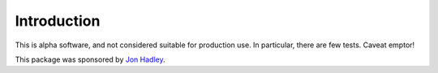 Introduction
============

This is alpha software, and not considered suitable for production use. In
particular, there are few tests. Caveat emptor!

This package was sponsored by `Jon Hadley <http://www.jon-hadley.com/>`_.